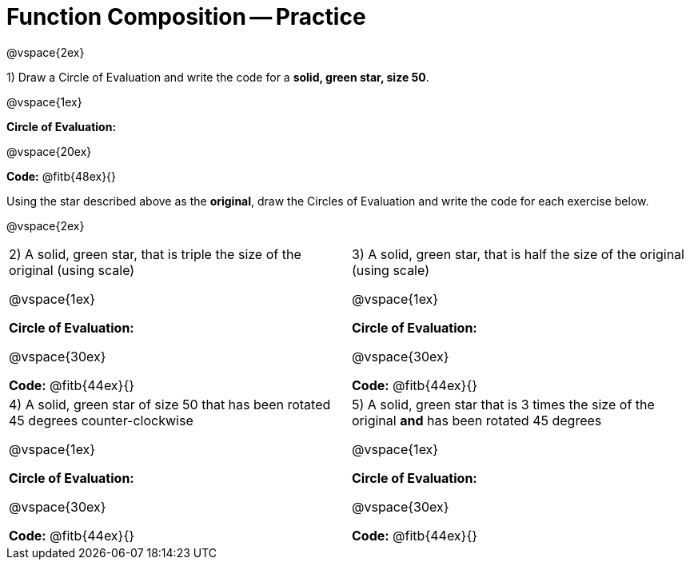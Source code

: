 = Function Composition -- Practice

@vspace{2ex}

1) Draw a Circle of Evaluation and write the code for a  *solid, green star, size 50*.

@vspace{1ex}

*Circle of Evaluation:*

@vspace{20ex}

*Code:* @fitb{48ex}{}

Using the star described above as the *original*, draw the Circles of Evaluation and write the code for each exercise below.

@vspace{2ex}

[cols="1a,1a",stripes="none"]
|===

| 2) A solid, green star, that is triple the size of the original (using scale) 

@vspace{1ex}

*Circle of Evaluation:*

@vspace{30ex}

*Code:* @fitb{44ex}{}


| 3) A solid, green star, that is half the size of the original (using scale)

@vspace{1ex}

*Circle of Evaluation:*

@vspace{30ex}

*Code:* @fitb{44ex}{}

| 4) A solid, green star of size 50 that has been rotated 45 degrees counter-clockwise

@vspace{1ex}

*Circle of Evaluation:*

@vspace{30ex}

*Code:* @fitb{44ex}{}

| 5) A solid, green star that is 3 times the size of the original  *and* has been rotated 45 degrees

@vspace{1ex}

*Circle of Evaluation:*

@vspace{30ex}

*Code:* @fitb{44ex}{}

|===

